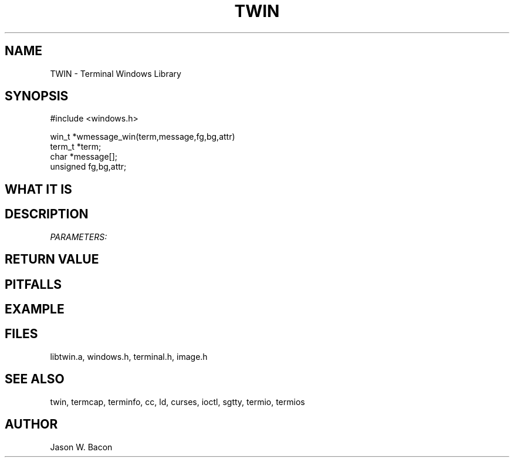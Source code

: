 .TH TWIN 3
.SH NAME
.PP
TWIN - Terminal Windows Library
.SH SYNOPSIS
.PP
.nf
#include <windows.h>

win_t   *wmessage_win(term,message,fg,bg,attr)
term_t  *term;
char    *message[];
unsigned    fg,bg,attr;

.fi
.SH WHAT\ IT\ IS
.SH DESCRIPTION
.cu
PARAMETERS:

.SH RETURN\ VALUE
.SH PITFALLS
.SH EXAMPLE
.SH FILES

libtwin.a, windows.h, terminal.h, image.h
.SH SEE\ ALSO

twin, termcap, terminfo, cc, ld, curses, ioctl, sgtty, termio, termios
.SH AUTHOR

Jason W. Bacon
